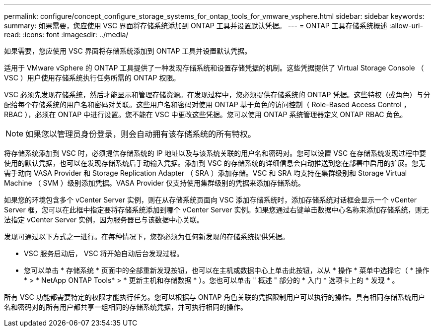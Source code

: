---
permalink: configure/concept_configure_storage_systems_for_ontap_tools_for_vmware_vsphere.html 
sidebar: sidebar 
keywords:  
summary: 如果需要，您应使用 VSC 界面将存储系统添加到 ONTAP 工具并设置默认凭据。 
---
= ONTAP 工具存储系统概述
:allow-uri-read: 
:icons: font
:imagesdir: ../media/


[role="lead"]
如果需要，您应使用 VSC 界面将存储系统添加到 ONTAP 工具并设置默认凭据。

适用于 VMware vSphere 的 ONTAP 工具提供了一种发现存储系统和设置存储凭据的机制。这些凭据提供了 Virtual Storage Console （ VSC ）用户使用存储系统执行任务所需的 ONTAP 权限。

VSC 必须先发现存储系统，然后才能显示和管理存储资源。在发现过程中，您必须提供存储系统的 ONTAP 凭据。这些特权（或角色）与分配给每个存储系统的用户名和密码对关联。这些用户名和密码对使用 ONTAP 基于角色的访问控制（ Role-Based Access Control ， RBAC ），必须在 ONTAP 中进行设置。您不能在 VSC 中更改这些凭据。您可以使用 ONTAP 系统管理器定义 ONTAP RBAC 角色。


NOTE: 如果您以管理员身份登录，则会自动拥有该存储系统的所有特权。

将存储系统添加到 VSC 时，必须提供存储系统的 IP 地址以及与该系统关联的用户名和密码对。您可以设置 VSC 在存储系统发现过程中要使用的默认凭据，也可以在发现存储系统后手动输入凭据。添加到 VSC 的存储系统的详细信息会自动推送到您在部署中启用的扩展。您无需手动向 VASA Provider 和 Storage Replication Adapter （ SRA ）添加存储。VSC 和 SRA 均支持在集群级别和 Storage Virtual Machine （ SVM ）级别添加凭据。VASA Provider 仅支持使用集群级别的凭据来添加存储系统。

如果您的环境包含多个 vCenter Server 实例，则在从存储系统页面向 VSC 添加存储系统时，添加存储系统对话框会显示一个 vCenter Server 框，您可以在此框中指定要将存储系统添加到哪个 vCenter Server 实例。如果您通过右键单击数据中心名称来添加存储系统，则无法指定 vCenter Server 实例，因为服务器已与该数据中心关联。

发现可通过以下方式之一进行。在每种情况下，您都必须为任何新发现的存储系统提供凭据。

* VSC 服务启动后， VSC 将开始自动后台发现过程。
* 您可以单击 * 存储系统 * 页面中的全部重新发现按钮，也可以在主机或数据中心上单击此按钮，以从 * 操作 * 菜单中选择它（ * 操作 * > * NetApp ONTAP Tools* > * 更新主机和存储数据 * ）。您也可以单击 " 概述 " 部分的 * 入门 * 选项卡上的 * 发现 * 。


所有 VSC 功能都需要特定的权限才能执行任务。您可以根据与 ONTAP 角色关联的凭据限制用户可以执行的操作。具有相同存储系统用户名和密码对的所有用户都共享一组相同的存储系统凭据，并可执行相同的操作。
